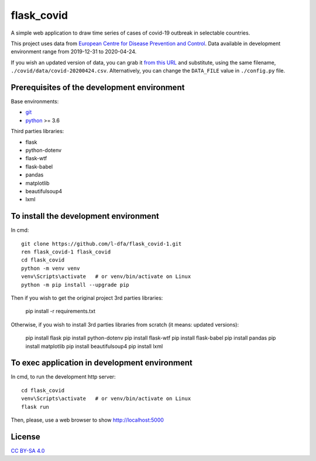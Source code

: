 flask_covid
================

A simple web application to draw time series of cases of covid-19 
outbreak in selectable countries.

This project uses data from `European Centre for Disease Prevention and Control <https://www.ecdc.europa.eu/en>`_.
Data available in development environment range from 2019-12-31 to 2020-04-24.

If you wish an updated version of data, you can grab it 
`from this URL <https://opendata.ecdc.europa.eu/covid19/casedistribution/csv>`_
and substitute, using the same filename, ``./covid/data/covid-20200424.csv``.
Alternatively, you can change the ``DATA_FILE`` value in ``./config.py`` file.

Prerequisites of the development environment
---------------------------------------------

Base environments:

* `git <https://git-scm.com/downloads>`_
* `python <https://www.python.org/downloads/>`_ >= 3.6

Third parties libraries:

* flask
* python-dotenv
* flask-wtf
* flask-babel
* pandas
* matplotlib
* beautifulsoup4
* lxml


To install the development environment
----------------------------------------

In cmd::

  git clone https://github.com/l-dfa/flask_covid-1.git
  ren flask_covid-1 flask_covid
  cd flask_covid
  python -m venv venv
  venv\Scripts\activate   # or venv/bin/activate on Linux
  python -m pip install --upgrade pip
  
Then if you wish to get the original project 3rd parties libraries:

  pip install -r requirements.txt
  
Otherwise, if you wish to install 3rd parties libraries from scratch
(it means: updated versions):

  pip install flask
  pip install python-dotenv
  pip install flask-wtf
  pip install flask-babel
  pip install pandas
  pip install matplotlib
  pip install beautifulsoup4
  pip install lxml
  
  
To exec application in development environment
-------------------------------------------------

In cmd, to run the development http server::

  cd flask_covid
  venv\Scripts\activate   # or venv/bin/activate on Linux
  flask run
  
Then, please, use a web browser to show http://localhost:5000

License
----------

`CC BY-SA 4.0 <https://creativecommons.org/licenses/by-sa/4.0/>`_


